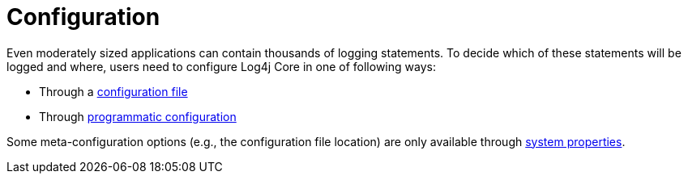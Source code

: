 ////
    Licensed to the Apache Software Foundation (ASF) under one or more
    contributor license agreements.  See the NOTICE file distributed with
    this work for additional information regarding copyright ownership.
    The ASF licenses this file to You under the Apache License, Version 2.0
    (the "License"); you may not use this file except in compliance with
    the License.  You may obtain a copy of the License at

         http://www.apache.org/licenses/LICENSE-2.0

    Unless required by applicable law or agreed to in writing, software
    distributed under the License is distributed on an "AS IS" BASIS,
    WITHOUT WARRANTIES OR CONDITIONS OF ANY KIND, either express or implied.
    See the License for the specific language governing permissions and
    limitations under the License.
////
[id=configuration]
= Configuration

Even moderately sized applications can contain thousands of logging statements.
To decide which of these statements will be logged and where, users need to configure Log4j Core in one of following ways:

* Through a xref:manual/configuration.adoc[configuration file]
* Through xref:manual/customconfig.adoc[programmatic configuration]

Some meta-configuration options (e.g., the configuration file location) are only available through xref:manual/systemproperties.adoc[system properties].
